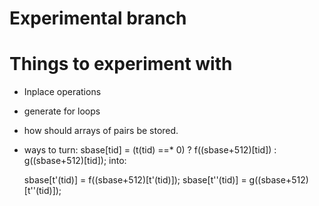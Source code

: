 
* Experimental branch


* Things to experiment with 
  + Inplace operations 
  + generate for loops 
  + how should arrays of pairs be stored. 
  + ways to turn: 
    sbase[tid] = (t(tid) ==* 0) ? f((sbase+512)[tid]) : g((sbase+512)[tid]);
    into: 
    
    sbase[t'(tid)] = f((sbase+512)[t'(tid)]);
    sbase[t''(tid)] = g((sbase+512)[t''(tid)]);



 
